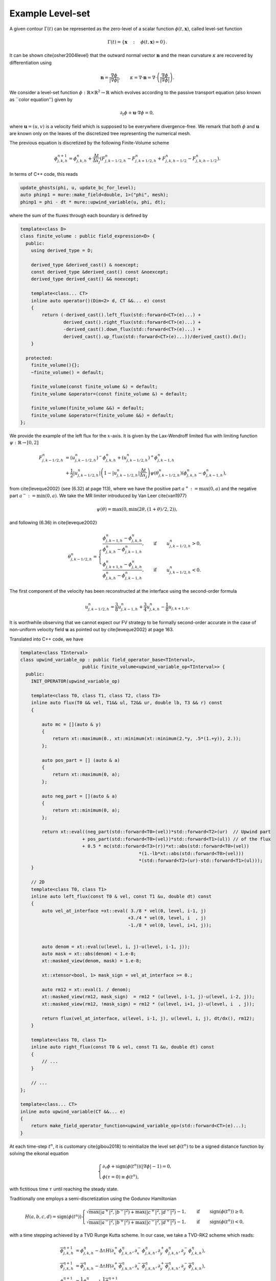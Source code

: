 Example Level-set
==========================================


A given contour :math:`\Gamma(t)` can be represented as the zero-level of a scalar function :math:`\phi(t, \mathbf{x})`, called level-set function


.. math::

    \Gamma(t) = \left \{ \mathbf{x} \quad : \quad \phi(t, \mathbf{x}) = 0 \right \}.
.. math::

It can be shown \cite{osher2004level} that the outward normal vector :math:`\mathbf{n}` and the mean curvature :math:`\kappa` are recovered by differentiation using

.. math::
    \mathbf{n} = \dfrac{\nabla \phi}{\left | \nabla \phi \right |}, \qquad \kappa = \nabla \cdot \mathbf{n} = \nabla \cdot \left (\dfrac{\nabla \phi}{\left | \nabla \phi \right |} \right ).



We consider a level-set function :math:`\phi: \mathbb{R} \times \mathbb{R}^2 \to \mathbb{R}` which evolves according to the passive transport equation (also known as ``color equation'') given by

.. math::
    \partial_t \phi + \mathbf{u} \cdot \nabla \phi = 0,

where :math:`\mathbf{u} = (u, v)` is a velocity field which is supposed to be everywhere divergence-free. We remark that both :math:`\phi` and :math:`\mathbf{u}` are known only on the leaves of the discretized tree representing the numerical mesh.


The previous equation is discretized by the following Finite-Volume scheme

.. math::
    \phi_{j, k, h}^{n+1} = \phi_{j, k, h}^{n} + \frac{\Delta t}{\Delta x_j} \left ( F_{j, k-1/2, h}^n- F_{j, k+1/2, h}^n + F_{j, k, h-1/2}^n- F_{j, k, h-1/2}^n\right ).

In terms of C++ code, this reads

.. code-block:: c++

    update_ghosts(phi, u, update_bc_for_level);
    auto phinp1 = mure::make_field<double, 1>("phi", mesh);
    phinp1 = phi - dt * mure::upwind_variable(u, phi, dt);
    
where the sum of the fluxes through each boundary is defined by

.. code-block:: c++

    template<class D>
    class finite_volume : public field_expression<D> {
      public:
        using derived_type = D;

        derived_type &derived_cast() & noexcept;
        const derived_type &derived_cast() const &noexcept;
        derived_type derived_cast() && noexcept;

        template<class... CT>
        inline auto operator()(Dim<2> d, CT &&... e) const
        {
            return (-derived_cast().left_flux(std::forward<CT>(e)...) +
                    derived_cast().right_flux(std::forward<CT>(e)...) +
                    -derived_cast().down_flux(std::forward<CT>(e)...) +
                    derived_cast().up_flux(std::forward<CT>(e)...))/derived_cast().dx();
        }

      protected:
        finite_volume(){};
        ~finite_volume() = default;

        finite_volume(const finite_volume &) = default;
        finite_volume &operator=(const finite_volume &) = default;

        finite_volume(finite_volume &&) = default;
        finite_volume &operator=(finite_volume &&) = default;
    };


We provide the example of the left flux for the :math:`x`-axis. It is given by the Lax-Wendroff limited flux with limiting function :math:`\psi: \mathbb{R} \to [0, 2]`


.. math::
     F_{j, k-1/2, h}^n &= \left ( u_{j, k-1/2, h}^n \right )^- \phi_{j, k, h}^n + \left ( u_{j, k-1/2, h}^n \right )^+ \phi_{j, k-1, h}^n \\
     &+ \frac{1}{2} \left | u_{j, k-1/2, h}^n \right | \left (1 - \left | u_{j, k-1/2, h}^n \right | \frac{\Delta t}{\Delta x_j} \right ) \psi \left ( \theta_{j, k-1/2, h}^n  \right ) \left (\phi_{j, k, h}^n - \phi_{j, k-1, h}^n \right ),


from \cite{leveque2002} (see (6.32) at page 113), where we have the positive part :math:`a^+ := \max{(0, a)}` and the negative part :math:`a^- := \min{(0, a)}`. We take the MR limiter introduced by Van Leer \cite{van1977} 

.. math::
    \psi(\theta) = \max{(0, \min{(2\theta, (1+\theta)/2, 2)})},

and following (6.36) in \cite{leveque2002}

.. math::
    \theta_{j, k-1/2, h}^n = \begin{cases}
                                    \dfrac{\phi_{j, k-1, h}^n - \phi_{j, k, h}^n}{\phi_{j, k, h}^n - \phi_{j, k-1, h}^n}, \qquad \text{if} \quad & u_{j, k-1/2, h}^n > 0,\\
                                    \dfrac{\phi_{j, k+1, h}^n - \phi_{j, k, h}^n}{\phi_{j, k, h}^n - \phi_{j, k-1, h}^n}, \qquad \text{if} \quad & u_{j, k-1/2, h}^n < 0.
                             \end{cases}

The first component of the velocity has been reconstructed at the interface using the second-order formula

.. math::
    u_{j, k-1/2, h}^n = \frac{3}{8}u_{j, k-1, h}^n + \frac{3}{4}u_{j, k, h}^n - \frac{1}{8} u_{j, k+1, h}.

It is worthwhile observing that we cannot expect  our FV strategy to be formally second-order accurate in the case of non-uniform velocity field :math:`\mathbf{u}` as pointed out by \cite{leveque2002} at page 163.

Translated into C++ code, we have

.. code-block:: c++



    template<class TInterval>
    class upwind_variable_op : public field_operator_base<TInterval>,
                           public finite_volume<upwind_variable_op<TInterval>> {
      public:
        INIT_OPERATOR(upwind_variable_op)

        template<class T0, class T1, class T2, class T3>
        inline auto flux(T0 && vel, T1&& ul, T2&& ur, double lb, T3 && r) const
        {

            auto mc = [](auto & y)
            {
                return xt::maximum(0., xt::minimum(xt::minimum(2.*y, .5*(1.+y)), 2.));
            };

            auto pos_part = [] (auto & a)
            {
                return xt::maximum(0, a);
            };

            auto neg_part = [](auto & a)
            {
                return xt::minimum(0, a);
            };

            return xt::eval((neg_part(std::forward<T0>(vel))*std::forward<T2>(ur)  // Upwind part 
                           + pos_part(std::forward<T0>(vel))*std::forward<T1>(ul)) // of the flux
                           + 0.5 * mc(std::forward<T3>(r))*xt::abs(std::forward<T0>(vel))
                                                *(1.-lb*xt::abs(std::forward<T0>(vel)))
                                                *(std::forward<T2>(ur)-std::forward<T1>(ul)));    
        }

        // 2D
        template<class T0, class T1>
        inline auto left_flux(const T0 & vel, const T1 &u, double dt) const
        {
            auto vel_at_interface =xt::eval( 3./8 * vel(0, level, i-1, j)
                                            +3./4 * vel(0, level, i  , j)
                                            -1./8 * vel(0, level, i+1, j));


            auto denom = xt::eval(u(level, i, j)-u(level, i-1, j));
            auto mask = xt::abs(denom) < 1.e-8;
            xt::masked_view(denom, mask) = 1.e-8;

            xt::xtensor<bool, 1> mask_sign = vel_at_interface >= 0.;

            auto rm12 = xt::eval(1. / denom);
            xt::masked_view(rm12, mask_sign)  = rm12 * (u(level, i-1, j)-u(level, i-2, j));
            xt::masked_view(rm12, !mask_sign) = rm12 * (u(level, i+1, j)-u(level, i  , j));

            return flux(vel_at_interface, u(level, i-1, j), u(level, i, j), dt/dx(), rm12);
        }

        template<class T0, class T1>
        inline auto right_flux(const T0 & vel, const T1 &u, double dt) const
        {
            // ...
        }

        // ...
    };

    template<class... CT>
    inline auto upwind_variable(CT &&... e)
    {
        return make_field_operator_function<upwind_variable_op>(std::forward<CT>(e)...);
    }


At each time-step :math:`t^n`, it is customary \cite{gibou2018} to reinitialize the level set :math:`\phi(t^n)` to be a signed distance function by solving the eikonal equation 

.. math::
    \begin{cases}
        \partial_{\tau} \phi + \text{sign}(\phi(t^n)) \left (|\nabla \phi| - 1 \right ) = 0, \\
        \phi(\tau = 0) \equiv \phi(t^n),
    \end{cases}

with fictitious time :math:`\tau` until reaching the steady state. 

Traditionally one employs a semi-discretization using the Godunov Hamiltonian 

.. math::
    H(a,b,c,d) = \text{sign}(\phi(t^n)) \begin{cases}
                                            \sqrt{\max{(|a^+|^2, |b^-|^2)} + \max{(|c^+|^2, |d^-|^2)}} - 1, \qquad \text{if} \quad &\text{sign}(\phi(t^n)) \geq 0, \\
                                            \sqrt{\max{(|a^-|^2, |b^+|^2)} + \max{(|c^-|^2, |d^+|^2)}} - 1, \qquad \text{if} \quad &\text{sign}(\phi(t^n)) < 0,
                                        \end{cases}

with a time stepping achieved by a TVD Runge Kutta scheme. In our case, we take a TVD-RK2 scheme which reads:

.. math::
    \overline{\phi}_{j, k, h}^{\eta + 1} &=  \phi_{j, k, h}^{\eta} - \Delta \tau H(\partial_x^+ \phi_{j, k, h}^{\eta}, \partial_x^- \phi_{j, k, h}^{\eta}, \partial_y^+ \phi_{j, k, h}^{\eta}, \partial_y^- \phi_{j, k, h}^{\eta}), \\
    \overline{\overline{\phi}}_{j, k, h}^{\eta + 1} &=  \overline{\phi}_{j, k, h}^{\eta} - \Delta \tau H(\partial_x^+ \overline{\phi}_{j, k, h}^{\eta}, \partial_x^- \overline{\phi}_{j, k, h}^{\eta}, \partial_y^+ \overline{\phi}_{j, k, h}^{\eta}, \partial_y^- \overline{\phi}_{j, k, h}^{\eta}),\\
    \phi_{j, k, h}^{\eta + 1} &= \dfrac{1}{2} \phi_{j, k, h}^{\eta} + \dfrac{1}{2} \overline{\overline{\phi}}_{j, k, h}^{\eta + 1},

where :math:`\partial_x^{\pm} \phi` and :math:`\partial_y^{\pm} \phi` are one-sided discretizations of the partial derivatives obtained by WENO discretizations. 
In our implementation, we keep things simple and the use of

.. math::
    \partial_x^{\pm} \phi_{j, k, h} = \frac{1}{\Delta x_j} \left (\mp \frac{1}{2} \phi_{j, k\pm 2, h}  \pm 2 \phi_{j, k \pm 1, h} \mp \frac{3}{2} \phi_{j, k, h} \right ).


In C++, the time stepping for such a scheme is

.. code-block:: c++

    auto phi_0 = phi;
    for (std::size_t k = 0; k < fict_iteration; ++k)
    {
        // TVD-RK2
        update_ghosts(phi, u, update_bc_for_level);
        auto phihat = mure::make_field<double, 1>("phi", mesh);
        phihat = phi - dt_fict * H_wrap(phi, phi_0, max_level);

        update_ghosts(phihat, u, update_bc_for_level); // Crucial !!!
        phinp1 = .5 * phi_0 + .5 * (phihat - dt_fict * H_wrap(phihat, phi_0, max_level));
        std::swap(phi.array(), phinp1.array());
    }

where the Hamiltonian flux is encoded by

.. code-block:: c++

    template<class TInterval>
    class H_wrap_op : public field_operator_base<TInterval>,
                      public field_expression<H_wrap_op<TInterval>>
    {
    public:
        INIT_OPERATOR(H_wrap_op)

        template<class Field>
        inline auto operator()(Dim<2> d, const Field& phi, const Field& phi_0, const std::size_t max_level) const
        {
            double dx = this->dx();
            auto out = xt::empty<double>({i.size()});
            out.fill(0.);

            if (level == max_level){
                // // Second-order one sided
                auto dxp = 1./dx * ( .5*phi(level, i-2, j)-2. *phi(level, i-1, j)
                                                          +1.5*phi(level, i, j));

                auto dxm = 1./dx * (-.5*phi(level, i+2, j)+2. *phi(level, i+1, j)
                                                          -1.5*phi(level, i, j));

                auto dyp = 1./dx * ( .5*phi(level, i, j-2)-2. *phi(level, i, j-1)
                                                          +1.5*phi(level, i, j));

                auto dym = 1./dx * (-.5*phi(level, i, j+2)+2. *phi(level, i, j+1)
                                                          -1.5*phi(level, i, j));

                auto pos_part = [] (auto & a)
                {
                    return xt::maximum(0., a);
                };

                auto neg_part = [](auto & a)
                {
                    return xt::minimum(0., a);
                };

                xt::xtensor<bool, 1> mask = xt::sign(phi_0(level, i, j)) >= 0.;

                xt::masked_view(out, mask) = xt::sqrt(xt::maximum(xt::pow(pos_part(dxp), 2.), 
                                                                  xt::pow(neg_part(dxm), 2.))
                                                     +xt::maximum(xt::pow(pos_part(dyp), 2.), 
                                                                  xt::pow(neg_part(dym), 2.))) 
                                             -1.;

                xt::masked_view(out, !mask) = -(xt::sqrt(xt::maximum(xt::pow(neg_part(dxp), 2.), 
                                                                     xt::pow(pos_part(dxm), 2.))
                                                        +xt::maximum(xt::pow(neg_part(dyp), 2.), 
                                                                     xt::pow(pos_part(dym), 2.))) 
                                                -1.);

            }

            return xt::eval(out);
        }
    };

    template<class... CT>
    inline auto H_wrap(CT &&... e)
    {
        return make_field_operator_function<H_wrap_op>(std::forward<CT>(e)...);
    }

We utilize the AMR mesh adaptation based on the following criterion directly inspired by \cite{min2007, gibou2018, theillard2019} and \cite{bellotti2019}

.. math::
    \text{Split} \quad C_{j, k, h} \quad \text{if} \quad \left | \phi_{j, k, h} \right | \leq \text{Lip}(\phi) ~ M ~\sqrt{2} \Delta x_j,

where :math:`M \in \mathbb{N}` (we take :math:`M = 5`) and :math:`\text{Lip}(\phi)` is the Lipschitz constant of the level-set (we take :math:`\text{Lip}(\phi) = 1.2`).

The criterion provides the following set of flags

.. code-block:: c++


    template<class Field, class Tag>
    void AMR_criteria(const Field& f, Tag& tag)
    {
        auto mesh = f.mesh();
        std::size_t min_level = mesh.min_level();
        std::size_t max_level = mesh.max_level();

        mure::for_each_cell(mesh[SimpleID::cells], [&](auto cell)
        {

            double dx = 1./(1 << (max_level));

            if (std::abs(f[cell]) < 1.2 * 5 * std::sqrt(2.) * dx)
            {
                tag[cell] = (cell.level == max_level) ? static_cast<int>(mure::CellFlag::keep)
                                                      : static_cast<int>(mure::CellFlag::refine);
            }
            else
            {
                tag[cell] = (cell.level == min_level) ? static_cast<int>(mure::CellFlag::keep)
                                                      : static_cast<int>(mure::CellFlag::coarsen);
            }
        });
    }



For the test, we consider the computational domain :math:`\Omega = [0, 1]^2` and a divergence-free velocity field

.. math::
    \mathbf{u} = \left ( -\sin^2{(\pi x)}\sin{(2\pi y)}, \sin^2{(\pi y)}\sin{(2\pi x)} \right ),


and the initial shape of the contour given by

.. math::
    \phi(x, y) = \sqrt{(x-1/2)^2 + (y-3/4)^2} - 3/20.

The time-step is chosen as :math:`\Delta t = 5\Delta x/8` and :math:`\Delta \tau = \Delta t/100` doing just two iterations with the fictitious time at each time step, which are perfomed only on the cells at the finest level (close to the interface).

.. image:: ./figures/level_set.png
    :width: 100%
    :align: center

